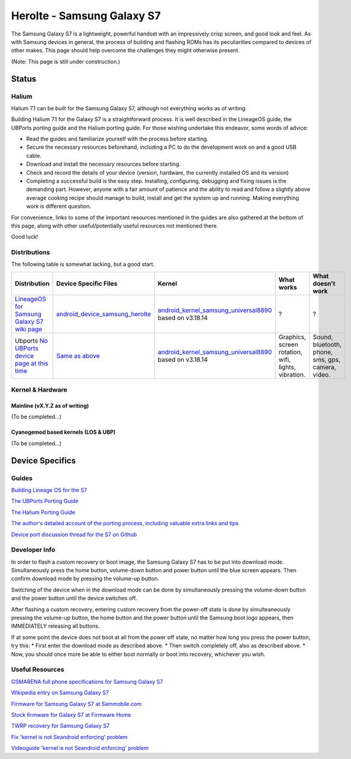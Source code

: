 
Herolte - Samsung Galaxy S7
===========================

The Samsung Galaxy S7 is a lightweight, powerful handset with an impressively crisp screen, and good look and feel. As with Samsung devices in general, the process of building and flashing ROMs has its peculiarities compared to devices of other makes. This page should help overcome the challenges they might otherwise present.

(Note: This page is still under construction.)

Status
------

Halium
^^^^^^

Halium 7.1 can be built for the Samsung Galaxy S7, although not everything works as of writing.

Building Halium 7.1 for the Galaxy S7 is a straightforward process. It is well described in the LineageOS guide, the UBPorts porting guide and the Halium porting guide. For those wishing undertake this endeavor, some words of advice: 

* Read the guides and familiarize yourself with the process before starting.
* Secure the necessary resources beforehand, including a PC to do the development work on and a good USB cable.
* Download and install the necessary resources before starting.
* Check and record the details of your device (version, hardware, the currently installed OS and its version)
* Completing a successful build is the easy step. Installing, configuring, debugging and fixing issues is the demanding part. However, anyone with a fair amount of patience and the ability to read and follow a slightly above average cooking recipe should manage to build, install and get the system up and running. Making everything work is different question.

For convenience, links to some of the important resources mentioned in the guides are also gathered at the bottom of this page, along with other useful/potentially useful resources not mentioned there.

Good luck!

Distributions
^^^^^^^^^^^^^

The following table is somewhat lacking, but a good start.

.. list-table::
   :header-rows: 1

   * - Distribution
     - Device Specific Files
     - Kernel
     - What works
     - What doesn't work
   * - `LineageOS for Samsung Galaxy S7 wiki page <https://wiki.lineageos.org/devices/herolte>`_
     - `android_device_samsung_herolte <https://github.com/LineageOS/android_device_samsung_herolte/tree/cm-14.1>`_
     - `android_kernel_samsung_universal8890 <https://github.com/ZeroPointEnergy/android_kernel_samsung_universal8890/tree/cm-14.1>`_ based on v3.18.14
     - ?
     - ?
   * - Ubports `No UBPorts device page at this time <placeholder>`_
     - `Same as above <https://github.com/LineageOS/android_device_samsung_herolte/tree/cm-14.1>`_
     - `android_kernel_samsung_universal8890 <https://github.com/ZeroPointEnergy/android_kernel_samsung_universal8890/tree/cm-14.1>`_ based on v3.18.14
     - Graphics, screen rotation, wifi, lights, vibration.
     - Sound, bluetooth, phone, sms, gps, camera, video.


Kernel & Hardware
^^^^^^^^^^^^^^^^^

Mainline (vX.Y.Z as of writing)
~~~~~~~~~~~~~~~~~~~~~~~~~~~~~~~

(To be completed...)

Cyanogemod based kernels (LOS & UBP)
~~~~~~~~~~~~~~~~~~~~~~~~~~~~~~~~~~~~

(To be completed...)

Device Specifics
----------------

Guides
^^^^^^

`Building Lineage OS for the S7 <https://wiki.lineageos.org/devices/herolte/build>`_

`The UBPorts Porting Guide <https://docs.ubports.com/en/latest/porting/introduction.html#>`_

`The Halium Porting Guide <http://docs.halium.org/en/latest/porting/first-steps.html>`_

`The author's detailed account of the porting process, including valuable extra links and tips <https://github.com/Halium/projectmanagement/issues/48#issuecomment-626908532>`_

`Device port discussion thread for the S7 on Github <https://github.com/Halium/projectmanagement/issues/48>`_

Developer Info
^^^^^^^^^^^^^^

In order to flash a custom recovery or boot image, the Samsung Galaxy S7 has to be put into download mode. Simultaneously press the home button, volume-down button and power button until the blue screen appears. Then confirm download mode by pressing the volume-up button.

Switching of the device when in the download mode can be done by simultaneously pressing the volume-down button and the power button until the device switches off.

After flashing a custom recovery, entering custom recovery from the power-off state is done by simulteaneously pressing the volume-up button, the home button and the power button until the Samsung boot logo appears, then IMMEDIATELY releasing all buttons.

If at some point the device does not boot at all from the power off state, no matter how long you press the power button, try this: 
* First enter the download mode as described above. 
* Then switch completely off, also as described above. 
* Now, you should once more be able to either boot normally or boot into recovery, whichever you wish.

Useful Resources
^^^^^^^^^^^^^^^^^^

`GSMARENA full phone specifications for Samsung Galaxy S7 <https://www.gsmarena.com/samsung_galaxy_s7-7821.php>`_

`Wikipedia entry on Samsung Galaxy S7 <https://en.wikipedia.org/wiki/Samsung_Galaxy_S7>`_

`Firmware for Samsung Galaxy S7 at Sammobile.com <https://www.sammobile.com/samsung/galaxy-s7/firmware/#SM-G930F>`_

`Stock firmware for Galaxy S7 at Firmware Home <https://firmwarehome.com/download/samsung-galaxy-s7-sm-g930f-stock-firmware-download-rom-flash-file/>`_

`TWRP recovery for Samsung Galaxy S7 <https://twrp.me/samsung/samsunggalaxys7.html>`_

`Fix 'kernel is not Seandroid enforcing' problem <https://tricksempire.com/kernel-is-not-seandroid-enforcing-android/>`_

`Videoguide 'kernel is not Seandroid enforcing' problem <https://www.youtube.com/watch?v=cyCileqUVFQ>`_
